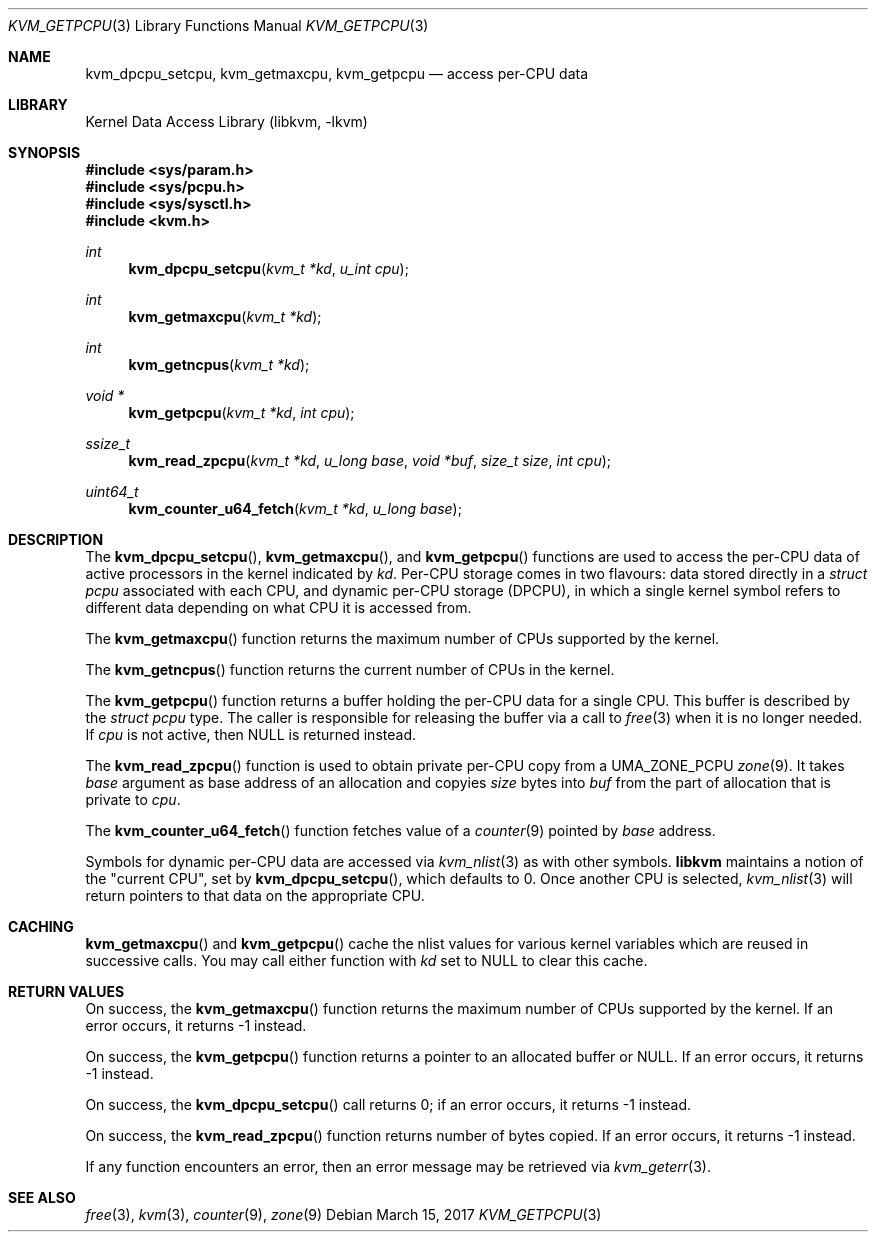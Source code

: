 .\" Copyright (c) 2008 Yahoo!, Inc.
.\" All rights reserved.
.\" Written by: John Baldwin <jhb@FreeBSD.org>
.\"
.\" Redistribution and use in source and binary forms, with or without
.\" modification, are permitted provided that the following conditions
.\" are met:
.\" 1. Redistributions of source code must retain the above copyright
.\"    notice, this list of conditions and the following disclaimer.
.\" 2. Redistributions in binary form must reproduce the above copyright
.\"    notice, this list of conditions and the following disclaimer in the
.\"    documentation and/or other materials provided with the distribution.
.\" 3. Neither the name of the author nor the names of any co-contributors
.\"    may be used to endorse or promote products derived from this software
.\"    without specific prior written permission.
.\"
.\" THIS SOFTWARE IS PROVIDED BY THE AUTHOR AND CONTRIBUTORS ``AS IS'' AND
.\" ANY EXPRESS OR IMPLIED WARRANTIES, INCLUDING, BUT NOT LIMITED TO, THE
.\" IMPLIED WARRANTIES OF MERCHANTABILITY AND FITNESS FOR A PARTICULAR PURPOSE
.\" ARE DISCLAIMED.  IN NO EVENT SHALL THE AUTHOR OR CONTRIBUTORS BE LIABLE
.\" FOR ANY DIRECT, INDIRECT, INCIDENTAL, SPECIAL, EXEMPLARY, OR CONSEQUENTIAL
.\" DAMAGES (INCLUDING, BUT NOT LIMITED TO, PROCUREMENT OF SUBSTITUTE GOODS
.\" OR SERVICES; LOSS OF USE, DATA, OR PROFITS; OR BUSINESS INTERRUPTION)
.\" HOWEVER CAUSED AND ON ANY THEORY OF LIABILITY, WHETHER IN CONTRACT, STRICT
.\" LIABILITY, OR TORT (INCLUDING NEGLIGENCE OR OTHERWISE) ARISING IN ANY WAY
.\" OUT OF THE USE OF THIS SOFTWARE, EVEN IF ADVISED OF THE POSSIBILITY OF
.\" SUCH DAMAGE.
.\"
.\"
.Dd March 15, 2017
.Dt KVM_GETPCPU 3
.Os
.Sh NAME
.Nm kvm_dpcpu_setcpu ,
.Nm kvm_getmaxcpu ,
.Nm kvm_getpcpu
.Nd access per-CPU data
.Sh LIBRARY
.Lb libkvm
.Sh SYNOPSIS
.In sys/param.h
.In sys/pcpu.h
.In sys/sysctl.h
.In kvm.h
.Ft int
.Fn kvm_dpcpu_setcpu "kvm_t *kd" "u_int cpu"
.Ft int
.Fn kvm_getmaxcpu "kvm_t *kd"
.Ft int
.Fn kvm_getncpus "kvm_t *kd"
.Ft void *
.Fn kvm_getpcpu "kvm_t *kd" "int cpu"
.Ft ssize_t
.Fn kvm_read_zpcpu "kvm_t *kd" "u_long base" "void *buf" "size_t size" "int cpu"
.Ft uint64_t
.Fn kvm_counter_u64_fetch "kvm_t *kd" "u_long base"
.Sh DESCRIPTION
The
.Fn kvm_dpcpu_setcpu ,
.Fn kvm_getmaxcpu ,
and
.Fn kvm_getpcpu
functions are used to access the per-CPU data of active processors in the
kernel indicated by
.Fa kd .
Per-CPU storage comes in two flavours: data stored directly in a
.Vt "struct pcpu"
associated with each CPU, and dynamic per-CPU storage (DPCPU), in which a
single kernel symbol refers to different data depending on what CPU it is
accessed from.
.Pp
The
.Fn kvm_getmaxcpu
function returns the maximum number of CPUs supported by the kernel.
.Pp
The
.Fn kvm_getncpus
function returns the current number of CPUs in the kernel.
.Pp
The
.Fn kvm_getpcpu
function returns a buffer holding the per-CPU data for a single CPU.
This buffer is described by the
.Vt "struct pcpu"
type.
The caller is responsible for releasing the buffer via a call to
.Xr free 3
when it is no longer needed.
If
.Fa cpu
is not active, then
.Dv NULL
is returned instead.
.Pp
The
.Fn kvm_read_zpcpu
function is used to obtain private per-CPU copy from a
.Dv UMA_ZONE_PCPU
.Xr zone 9 .
It takes
.Fa base
argument as base address of an allocation and copyies
.Fa size
bytes into
.Fa buf
from the part of allocation that is private to
.Fa cpu .
.Pp
The
.Fn kvm_counter_u64_fetch
function fetches value of a
.Xr counter 9
pointed by
.Fa base
address.
.Pp
Symbols for dynamic per-CPU data are accessed via
.Xr kvm_nlist 3
as with other symbols.
.Nm libkvm
maintains a notion of the "current CPU", set by
.Fn kvm_dpcpu_setcpu ,
which defaults to 0.
Once another CPU is selected,
.Xr kvm_nlist 3
will return pointers to that data on the appropriate CPU.
.Sh CACHING
.Fn kvm_getmaxcpu
and
.Fn kvm_getpcpu
cache the nlist values for various kernel variables which are
reused in successive calls.
You may call either function with
.Fa kd
set to
.Dv NULL
to clear this cache.
.Sh RETURN VALUES
On success, the
.Fn kvm_getmaxcpu
function returns the maximum number of CPUs supported by the kernel.
If an error occurs,
it returns -1 instead.
.Pp
On success, the
.Fn kvm_getpcpu
function returns a pointer to an allocated buffer or
.Dv NULL .
If an error occurs,
it returns -1 instead.
.Pp
On success, the
.Fn kvm_dpcpu_setcpu
call returns 0; if an error occurs, it returns -1 instead.
.Pp
On success, the
.Fn kvm_read_zpcpu
function returns number of bytes copied.
If an error occurs, it returns -1 instead.
.Pp
If any function encounters an error,
then an error message may be retrieved via
.Xr kvm_geterr 3 .
.Sh SEE ALSO
.Xr free 3 ,
.Xr kvm 3 ,
.Xr counter 9 ,
.Xr zone 9
